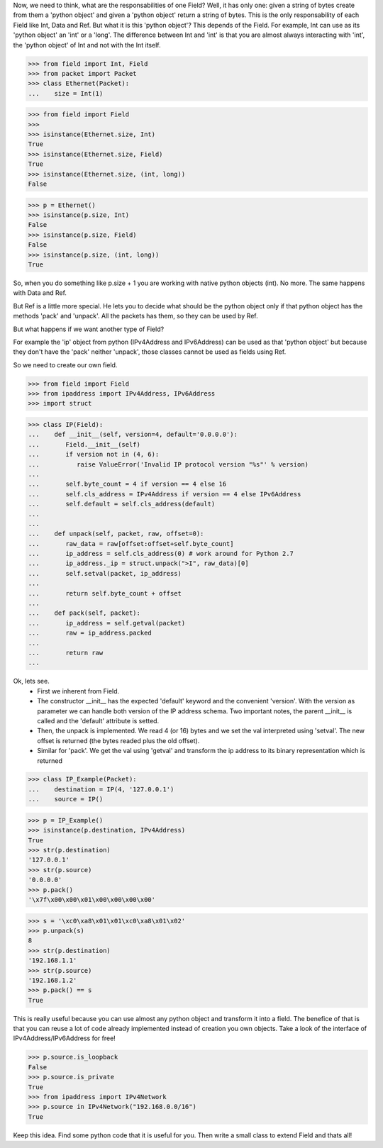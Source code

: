 
Now, we need to think, what are the responsabilities of one Field? Well, it has only one:
given a string of bytes create from them a 'python object' and given a 'python object'
return a string of bytes.
This is the only responsability of each Field like Int, Data and Ref.
But what it is this 'python object'? This depends of the Field.
For example, Int can use as its 'python object' an 'int' or a 'long'.
The difference between Int and 'int' is that you are almost always interacting with 'int',
the 'python object' of Int and not with the Int itself.

>>> from field import Int, Field
>>> from packet import Packet
>>> class Ethernet(Packet):
...    size = Int(1)

>>> from field import Field
>>>
>>> isinstance(Ethernet.size, Int)
True
>>> isinstance(Ethernet.size, Field)
True
>>> isinstance(Ethernet.size, (int, long))
False

>>> p = Ethernet()
>>> isinstance(p.size, Int)
False
>>> isinstance(p.size, Field)
False
>>> isinstance(p.size, (int, long))
True

So, when you do something like p.size + 1 you are working with native python objects (int).
No more.
The same happens with Data and Ref.

But Ref is a little more special. He lets you to decide what should be the python object
only if that python object has the methods 'pack' and 'unpack'.
All the packets has them, so they can be used by Ref.

But what happens if we want another type of Field?

For example the 'ip' object from python (IPv4Address and IPv6Address) can be used as that
'python object' but because they don't have the 'pack' neither 'unpack', those classes 
cannot be used as fields using Ref.

So we need to create our own field.

>>> from field import Field
>>> from ipaddress import IPv4Address, IPv6Address
>>> import struct

>>> class IP(Field):
...    def __init__(self, version=4, default='0.0.0.0'):
...       Field.__init__(self)
...       if version not in (4, 6):
...          raise ValueError('Invalid IP protocol version "%s"' % version)
...      
...       self.byte_count = 4 if version == 4 else 16
...       self.cls_address = IPv4Address if version == 4 else IPv6Address
...       self.default = self.cls_address(default)
...    
...    
...    def unpack(self, packet, raw, offset=0):
...       raw_data = raw[offset:offset+self.byte_count]
...       ip_address = self.cls_address(0) # work around for Python 2.7
...       ip_address._ip = struct.unpack(">I", raw_data)[0]
...       self.setval(packet, ip_address)
... 
...       return self.byte_count + offset
... 
...    def pack(self, packet):
...       ip_address = self.getval(packet)
...       raw = ip_address.packed
... 
...       return raw
...

Ok, lets see. 
 - First we inherent from Field. 
 - The constructor __init__ has the expected 'default' keyword and the convenient 'version'.
   With the version as parameter we can handle both version of the IP address schema.
   Two important notes, the parent __init__ is called and the 'default' attribute is setted.
 - Then, the unpack is implemented. We read 4 (or 16) bytes and we set the val interpreted
   using 'setval'. The new offset is returned (the bytes readed plus the old offset).
 - Similar for 'pack'. We get the val using 'getval' and transform the ip address to
   its binary representation which is returned

>>> class IP_Example(Packet):
...    destination = IP(4, '127.0.0.1')
...    source = IP()

>>> p = IP_Example()
>>> isinstance(p.destination, IPv4Address)
True
>>> str(p.destination)
'127.0.0.1'
>>> str(p.source)
'0.0.0.0'
>>> p.pack()
'\x7f\x00\x00\x01\x00\x00\x00\x00'

>>> s = '\xc0\xa8\x01\x01\xc0\xa8\x01\x02'
>>> p.unpack(s)
8
>>> str(p.destination)
'192.168.1.1'
>>> str(p.source)
'192.168.1.2'
>>> p.pack() == s
True

This is really useful because you can use almost any python object and transform it
into a field. The benefice of that is that you can reuse a lot of code already implemented
instead of creation you own objects.
Take a look of the interface of IPv4Address/IPv6Address for free!

>>> p.source.is_loopback
False
>>> p.source.is_private
True
>>> from ipaddress import IPv4Network
>>> p.source in IPv4Network("192.168.0.0/16")
True

Keep this idea. Find some python code that it is useful for you. Then write a small
class to extend Field and thats all!
